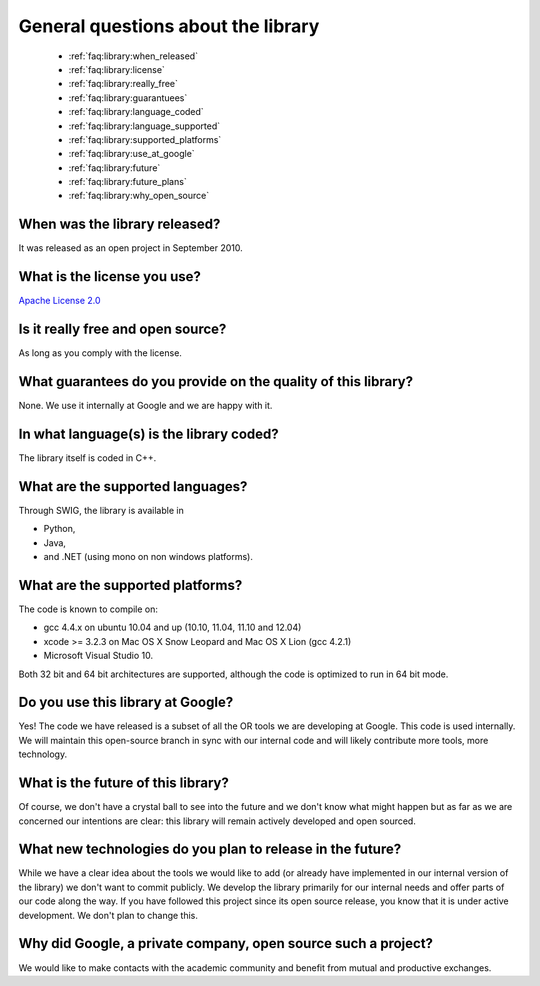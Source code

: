 .. _faq:library:questions:

General questions about the library
-----------------------------------

 * :ref:`faq:library:when_released`
 * :ref:`faq:library:license`
 * :ref:`faq:library:really_free`
 * :ref:`faq:library:guarantuees`
 * :ref:`faq:library:language_coded`
 * :ref:`faq:library:language_supported`
 * :ref:`faq:library:supported_platforms`
 * :ref:`faq:library:use_at_google`
 * :ref:`faq:library:future`
 * :ref:`faq:library:future_plans`
 * :ref:`faq:library:why_open_source`

.. _faq:library:when_released:

When was the library released?
~~~~~~~~~~~~~~~~~~~~~~~~~~~~~~~

It was released as an open project in September 2010.

.. _faq:library:license:

What is the license you use?
~~~~~~~~~~~~~~~~~~~~~~~~~~~~

`Apache License 2.0 <http://www.apache.org/licenses/LICENSE-2.0>`_

.. _faq:library:really_free:

Is it really free and open source?
~~~~~~~~~~~~~~~~~~~~~~~~~~~~~~~~~~

As long as you comply with the license.

.. _faq:library:guarantuees:

What guarantees do you provide on the quality of this library?
~~~~~~~~~~~~~~~~~~~~~~~~~~~~~~~~~~~~~~~~~~~~~~~~~~~~~~~~~~~~~~~~~~

None. We use it internally at Google and we are happy with it.

.. _faq:library:language_coded:

In what language(s) is the library coded?
~~~~~~~~~~~~~~~~~~~~~~~~~~~~~~~~~~~~~~~~~

The library itself is coded in C++.

.. _faq:library:language_supported:

What are the supported languages?
~~~~~~~~~~~~~~~~~~~~~~~~~~~~~~~~~

Through SWIG, the library is available in 
  
* Python,
* Java,
* and .NET (using mono on non windows platforms).

.. _faq:library:supported_platforms:

What are the supported platforms?
~~~~~~~~~~~~~~~~~~~~~~~~~~~~~~~~~

The code is known to compile on:

* gcc 4.4.x on ubuntu 10.04 and up (10.10, 11.04, 11.10 and 12.04)
* xcode >= 3.2.3 on Mac OS X Snow Leopard and Mac OS X Lion (gcc 4.2.1)
* Microsoft Visual Studio 10. 

Both 32 bit and 64 bit architectures are supported, although the code is optimized to run in 64 bit mode. 

.. _faq:library:use_at_google:

Do you use this library at Google?
~~~~~~~~~~~~~~~~~~~~~~~~~~~~~~~~~~

Yes! The code we have released is a subset of all the OR tools we are
developing at Google. This code is used internally. We will maintain
this open-source branch in sync with our internal code and will likely
contribute more tools, more technology. 

.. _faq:library:future:

What is the future of this library?
~~~~~~~~~~~~~~~~~~~~~~~~~~~~~~~~~~~~~

Of course, we don't have a crystal ball to see into the future
and we don't know what might happen but as far as we are concerned our intentions are clear: 
this library will remain actively developed and open sourced.

.. _faq:library:future_plans:

What new technologies do you plan to release in the future?
~~~~~~~~~~~~~~~~~~~~~~~~~~~~~~~~~~~~~~~~~~~~~~~~~~~~~~~~~~~~

While we have a clear idea about the tools we would like to add (or already have implemented in our internal version of the library)
we don't want to commit publicly. We develop the library primarily for our internal needs and offer parts of our code along the way.
If you have followed this project since its open source release, you know that it is under active development. We don't plan to change
this.

.. _faq:library:why_open_source:

Why did Google, a private company, open source such a project?
~~~~~~~~~~~~~~~~~~~~~~~~~~~~~~~~~~~~~~~~~~~~~~~~~~~~~~~~~~~~~~~~

We would like to make contacts with the academic community and benefit from mutual and productive exchanges.

